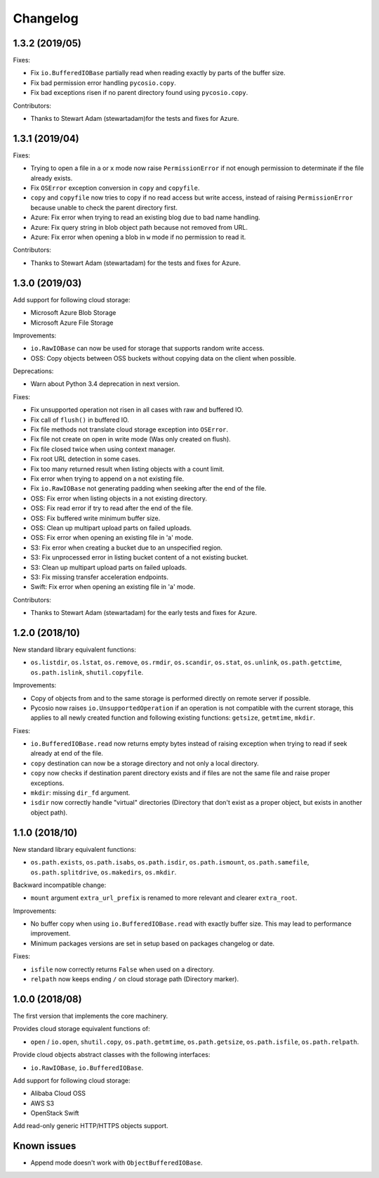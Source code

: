 Changelog
=========

1.3.2 (2019/05)
---------------

Fixes:

* Fix ``io.BufferedIOBase`` partially read when reading exactly by parts of the
  buffer size.
* Fix bad permission error handling ``pycosio.copy``.
* Fix bad exceptions risen if no parent directory found using ``pycosio.copy``.

Contributors:

* Thanks to Stewart Adam (stewartadam)for the tests and fixes for Azure.

1.3.1 (2019/04)
---------------

Fixes:

* Trying to open a file in ``a`` or ``x`` mode now raise ``PermissionError`` if
  not enough permission to determinate if the file already exists.
* Fix ``OSError`` exception conversion in ``copy`` and ``copyfile``.
* ``copy`` and ``copyfile`` now tries to copy if no read access but write
  access, instead of raising ``PermissionError`` because unable to check the
  parent directory first.
* Azure: Fix error when trying to read an existing blog due to bad name
  handling.
* Azure: Fix query string in blob object path because not removed from URL.
* Azure: Fix error when opening a blob in ``w`` mode if no permission to read
  it.

Contributors:

* Thanks to Stewart Adam (stewartadam) for the tests and fixes for Azure.

1.3.0 (2019/03)
---------------

Add support for following cloud storage:

* Microsoft Azure Blob Storage
* Microsoft Azure File Storage

Improvements:

* ``io.RawIOBase`` can now be used for storage that supports random write
  access.
* OSS: Copy objects between OSS buckets without copying data on the client when
  possible.

Deprecations:

* Warn about Python 3.4 deprecation in next version.

Fixes:

* Fix unsupported operation not risen in all cases with raw and buffered IO.
* Fix call of ``flush()`` in buffered IO.
* Fix file methods not translate cloud storage exception into ``OSError``.
* Fix file not create on open in write mode (Was only created on flush).
* Fix file closed twice when using context manager.
* Fix root URL detection in some cases.
* Fix too many returned result when listing objects with a count limit.
* Fix error when trying to append on a not existing file.
* Fix ``io.RawIOBase`` not generating padding when seeking after the end of the
  file.
* OSS: Fix error when listing objects in a not existing directory.
* OSS: Fix read error if try to read after the end of the file.
* OSS: Fix buffered write minimum buffer size.
* OSS: Clean up multipart upload parts on failed uploads.
* OSS: Fix error when opening an existing file in 'a' mode.
* S3: Fix error when creating a bucket due to an unspecified region.
* S3: Fix unprocessed error in listing bucket content of a not existing bucket.
* S3: Clean up multipart upload parts on failed uploads.
* S3: Fix missing transfer acceleration endpoints.
* Swift: Fix error when opening an existing file in 'a' mode.

Contributors:

* Thanks to Stewart Adam (stewartadam) for the early tests and fixes for Azure.

1.2.0 (2018/10)
---------------

New standard library equivalent functions:

* ``os.listdir``, ``os.lstat``, ``os.remove``, ``os.rmdir``, ``os.scandir``,
  ``os.stat``, ``os.unlink``, ``os.path.getctime``, ``os.path.islink``,
  ``shutil.copyfile``.

Improvements:

* Copy of objects from and to the same storage is performed directly on remote
  server if possible.
* Pycosio now raises ``io.UnsupportedOperation`` if an operation is not
  compatible with the current storage, this applies to all newly created
  function and following existing functions: ``getsize``,  ``getmtime``,
  ``mkdir``.

Fixes:

* ``io.BufferedIOBase.read`` now returns empty bytes instead of raising
  exception when trying to read if seek already at end of the file.
* ``copy`` destination can now be a storage directory and not only a local
  directory.
* ``copy`` now checks if destination parent directory exists and if files
  are not the same file and raise proper exceptions.
* ``mkdir``: missing ``dir_fd`` argument.
* ``isdir`` now correctly handle "virtual" directories (Directory that don't
  exist as a proper object, but exists in another object path).

1.1.0 (2018/10)
---------------

New standard library equivalent functions:

* ``os.path.exists``, ``os.path.isabs``, ``os.path.isdir``, ``os.path.ismount``,
  ``os.path.samefile``, ``os.path.splitdrive``, ``os.makedirs``, ``os.mkdir``.

Backward incompatible change:

* ``mount`` argument ``extra_url_prefix`` is renamed to more relevant and
  clearer ``extra_root``.

Improvements:

* No buffer copy when using ``io.BufferedIOBase.read`` with exactly
  buffer size. This may lead to performance improvement.
* Minimum packages versions are set in setup based on packages changelog or
  date.

Fixes:

* ``isfile`` now correctly returns ``False`` when used on a directory.
* ``relpath`` now keeps ending ``/`` on cloud storage path (Directory marker).

1.0.0 (2018/08)
---------------

The first version that implements the core machinery.

Provides cloud storage equivalent functions of:

* ``open`` / ``io.open``, ``shutil.copy``, ``os.path.getmtime``,
  ``os.path.getsize``, ``os.path.isfile``, ``os.path.relpath``.

Provide cloud objects abstract classes with the following interfaces:

* ``io.RawIOBase``, ``io.BufferedIOBase``.

Add support for following cloud storage:

* Alibaba Cloud OSS
* AWS S3
* OpenStack Swift

Add read-only generic HTTP/HTTPS objects support.

Known issues
------------

* Append mode doesn't work with ``ObjectBufferedIOBase``.

